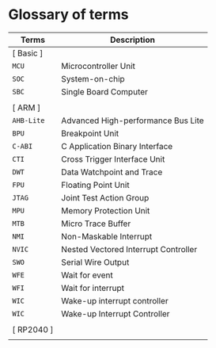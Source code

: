 * Glossary of terms

| Terms      | Description                          |
|------------+--------------------------------------|
| [ Basic ]  |                                      |
| =MCU=        | Microcontroller Unit                 |
| =SOC=        | System-on-chip                       |
| =SBC=        | Single Board Computer                |
|            |                                      |
| [ ARM ]    |                                      |
| =AHB-Lite=   | Advanced High-performance Bus Lite   |
| =BPU=        | Breakpoint Unit                      |
| =C-ABI=      | C Application Binary Interface       |
| =CTI=        | Cross Trigger Interface Unit         |
| =DWT=        | Data Watchpoint and Trace            |
| =FPU=        | Floating Point Unit                  |
| =JTAG=       | Joint Test Action Group              |
| =MPU=        | Memory Protection Unit               |
| =MTB=        | Micro Trace Buffer                   |
| =NMI=        | Non-Maskable Interrupt               |
| =NVIC=       | Nested Vectored Interrupt Controller |
| =SWO=        | Serial Wire Output                   |
| =WFE=        | Wait for event                       |
| =WFI=        | Wait for interrupt                   |
| =WIC=        | Wake-up interrupt controller         |
| =WIC=        | Wake-up Interrupt Controller         |
|            |                                      |
| [ RP2040 ] |                                      |
|            |                                      |
